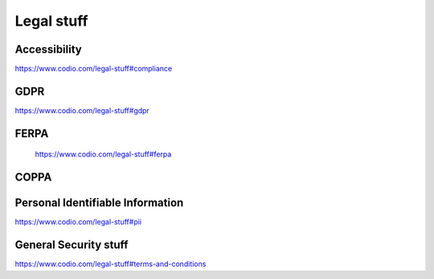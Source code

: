 .. meta::
   :description: Codio Legal documents
 
.. _legal:

Legal stuff
===========

.. _accessibility:

Accessibility
*************

https://www.codio.com/legal-stuff#compliance

.. _vpat:



.. _gdpr:

GDPR
****

https://www.codio.com/legal-stuff#gdpr

.. _ferpa:

FERPA
*****

 https://www.codio.com/legal-stuff#ferpa
 
.. _coppa:

COPPA
*****



.. _gss:

Personal Identifiable Information
*********************************
.. _pii:

https://www.codio.com/legal-stuff#pii

General Security stuff
**********************

.. _sec-stat:

https://www.codio.com/legal-stuff#terms-and-conditions
